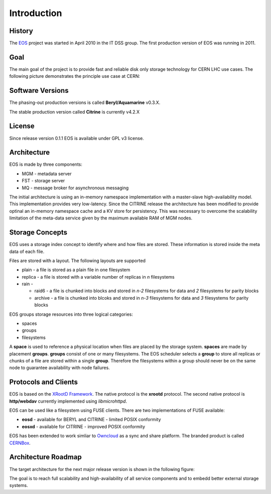 .. highlight:: rst

Introduction
=======================

History
-------
The `EOS <http:://eos.cern.ch>`_ project was started in April 2010 in the IT DSS group. The first production version of EOS was running in 2011.


Goal
----

The main goal of the project is to provide fast and reliable disk only storage technology for CERN LHC use cases. The following picture demonstrates the principle use case at CERN:

.. image:: eos-usage-cern.jpg
   :scale: 50 %
   :align: center



Software Versions
-----------------
The phasing-out production versions is called **Beryl/Aquamarine** v0.3.X.

The stable production version called **Citrine** is currently v4.2.X

License
-------
Since release version 0.1.1 EOS is available under GPL v3 license. 


Architecture
------------

EOS is made by three components:

* MGM - metadata server
* FST - storage server
* MQ - message broker for asynchronous messaging

.. image:: eos-base-arch.jpg
   :scale: 50 %
   :align: center

The initial architecture is using an in-memory namespace implementation with a master-slave high-availability model. This implementation provides very low-latency. Since the CITRINE release the architecture has been modified to provide optinal an in-memory namespace cache and a KV store for persistency. This was necessary to overcome the scalability limitation of the meta-data service given by the maximum available RAM of MGM nodes.

.. image:: eos-architecture.jpg
   :scale: 50 %
   :align: center

Storage Concepts
----------------

EOS uses a storage index concept to identify where and how files are stored. These information is stored inside the meta data of each file. 

Files are stored with a layout. The following layouts are supported

* plain - a file is stored as a plain file in one filesystem
* replica - a file is stored with a variable number of replicas in `n` filesystems
* rain - 
  
  * raid6 - a file is chunked into blocks and stored in `n-2` filesystems for data and `2` filesystems for parity blocks
  * archive - a file is chunked into blcoks and stored in `n-3` filesystems for data and `3` filesystems for parity blocks


EOS groups storage resources into three logical categories:

* spaces
* groups
* filesystems

A **space** is used to reference a physical location when files are placed by the storage system. **spaces** are made by placement **groups**. **groups** consist of one or many filesystems. The EOS scheduler selects a **group** to store all replicas or chunks of a file are stored within a single **group**. Therefore the filesystems within a group should never be on the same node to guarantee availability with node failures.

Protocols and Clients
---------------------

EOS is based on the `XRootD Framework <https://xrootd.org>`_.  The native protocol is the **xrootd** protocol. The second native protocol is **http/webdav** currently implemented using `libmicrohttpd`. 

EOS can be used like a filesystem using FUSE clients. There are two implementations of FUSE available:

* **eosd** - available for BERYL and CITRINE - limited POSIX conformity
* **eosxd** - available for CITRINE - improved POSIX conformity 

EOS has been extended to work simliar to `Owncloud <owncloud.org>`_ as a sync and share platform. The branded product is called `CERNBox <https://cernbox.web.cern.ch>`_. 

.. IMAGE:: cernbox.jpg
   :scale: 50%
   :align: center


Architecture Roadmap
--------------------

The target architecture for the next major release version is shown in the following figure:

.. IMAGE:: roadmap-2018.jpg
   :scale: 50%
   :align: center

The goal is to reach full scalability and high-availability of all service components and to embedd better external storage systems.






